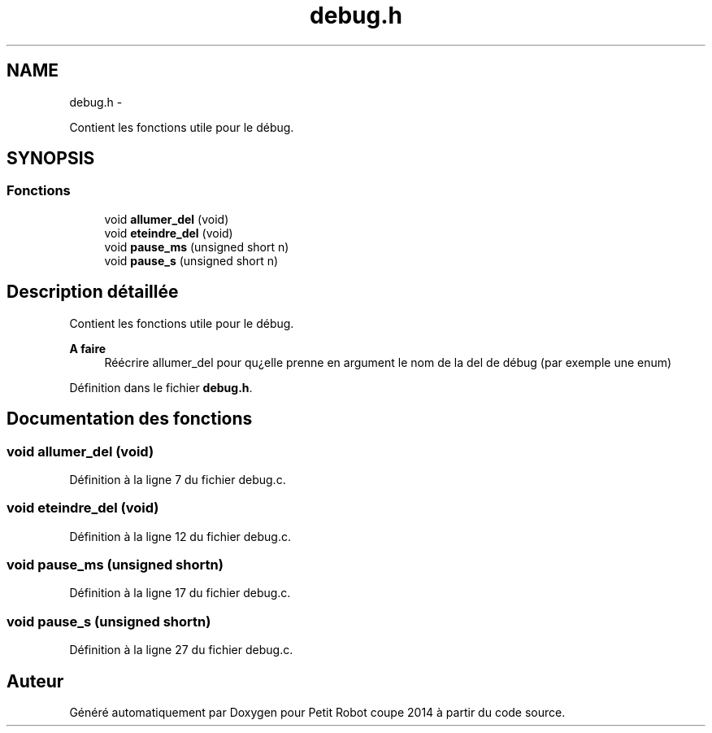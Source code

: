 .TH "debug.h" 3 "Jeudi 22 Mai 2014" "Petit Robot coupe 2014" \" -*- nroff -*-
.ad l
.nh
.SH NAME
debug.h \- 
.PP
Contient les fonctions utile pour le débug\&.  

.SH SYNOPSIS
.br
.PP
.SS "Fonctions"

.in +1c
.ti -1c
.RI "void \fBallumer_del\fP (void)"
.br
.ti -1c
.RI "void \fBeteindre_del\fP (void)"
.br
.ti -1c
.RI "void \fBpause_ms\fP (unsigned short n)"
.br
.ti -1c
.RI "void \fBpause_s\fP (unsigned short n)"
.br
.in -1c
.SH "Description détaillée"
.PP 
Contient les fonctions utile pour le débug\&. 


.PP
\fBA faire\fP
.RS 4
Réécrire allumer_del pour qu¿elle prenne en argument le nom de la del de débug (par exemple une enum) 
.RE
.PP

.PP
Définition dans le fichier \fBdebug\&.h\fP\&.
.SH "Documentation des fonctions"
.PP 
.SS "void allumer_del (void)"

.PP
Définition à la ligne 7 du fichier debug\&.c\&.
.SS "void eteindre_del (void)"

.PP
Définition à la ligne 12 du fichier debug\&.c\&.
.SS "void pause_ms (unsigned shortn)"

.PP
Définition à la ligne 17 du fichier debug\&.c\&.
.SS "void pause_s (unsigned shortn)"

.PP
Définition à la ligne 27 du fichier debug\&.c\&.
.SH "Auteur"
.PP 
Généré automatiquement par Doxygen pour Petit Robot coupe 2014 à partir du code source\&.
